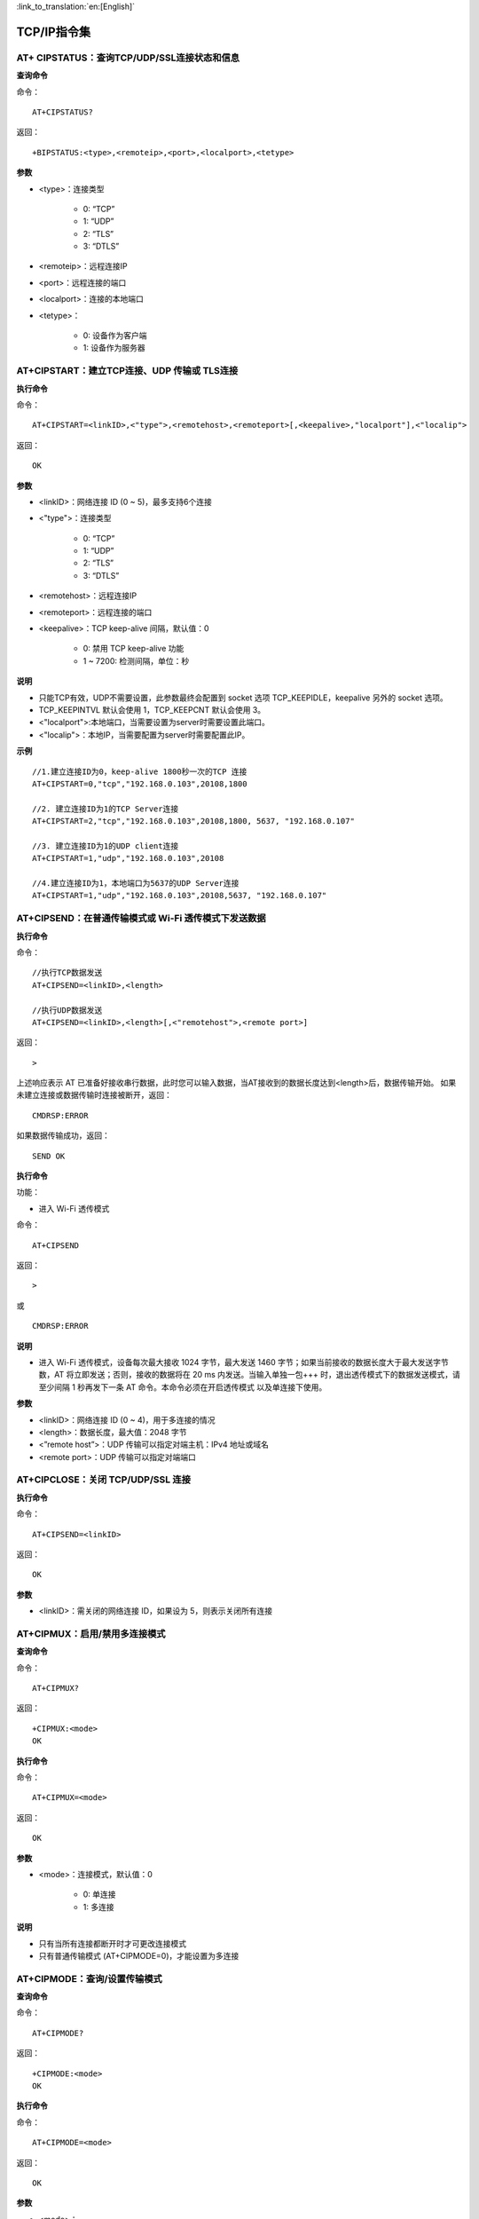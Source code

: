 
:link_to_translation:`en:[English]`

TCP/IP指令集
=================


----------------------------------------------------------
AT+ CIPSTATUS：查询TCP/UDP/SSL连接状态和信息
----------------------------------------------------------

**查询命令**

命令：
::

	AT+CIPSTATUS?

返回：
::

	+BIPSTATUS:<type>,<remoteip>,<port>,<localport>,<tetype>

**参数**

- <type>：连接类型

	- 0: “TCP”
	- 1: “UDP”
	- 2: “TLS”
	- 3: “DTLS”

- <remoteip>：远程连接IP
- <port>：远程连接的端口
- <localport>：连接的本地端口
- <tetype>：

	- 0: 设备作为客户端
	- 1: 设备作为服务器


------------------------------------------------------
AT+CIPSTART：建立TCP连接、UDP 传输或 TLS连接
------------------------------------------------------

**执行命令**

命令：
::

	AT+CIPSTART=<linkID>,<"type">,<remotehost>,<remoteport>[,<keepalive>,"localport"],<"localip">

返回：
::

	OK

**参数**

- <linkID>：网络连接 ID (0 ~ 5)，最多支持6个连接
- <"type">：连接类型

	- 0: “TCP”
	- 1: “UDP”
	- 2: “TLS”
	- 3: “DTLS”

- <remotehost>：远程连接IP
- <remoteport>：远程连接的端口
- <keepalive>：TCP keep-alive 间隔，默认值：0

	- 0: 禁用 TCP keep-alive 功能
	- 1 ~ 7200: 检测间隔，单位：秒

**说明**

- 只能TCP有效，UDP不需要设置，此参数最终会配置到 socket 选项 TCP_KEEPIDLE，keepalive 另外的 socket 选项。
- TCP_KEEPINTVL 默认会使用 1，TCP_KEEPCNT 默认会使用 3。
- <"localport">:本地端口，当需要设置为server时需要设置此端口。
- <"localip">：本地IP，当需要配置为server时需要配置此IP。

**示例**
::

	//1.建立连接ID为0，keep-alive 1800秒一次的TCP 连接
	AT+CIPSTART=0,"tcp","192.168.0.103",20108,1800

	//2. 建立连接ID为1的TCP Server连接
	AT+CIPSTART=2,"tcp","192.168.0.103",20108,1800, 5637, "192.168.0.107"

	//3. 建立连接ID为1的UDP client连接
	AT+CIPSTART=1,"udp","192.168.0.103",20108

	//4.建立连接ID为1，本地端口为5637的UDP Server连接
	AT+CIPSTART=1,"udp","192.168.0.103",20108,5637, "192.168.0.107"


----------------------------------------------------------------
AT+CIPSEND：在普通传输模式或 Wi-Fi 透传模式下发送数据
----------------------------------------------------------------

**执行命令**

命令：
::

	//执行TCP数据发送
	AT+CIPSEND=<linkID>,<length> 

	//执行UDP数据发送
	AT+CIPSEND=<linkID>,<length>[,<"remotehost">,<remote port>]

返回：
::

	>

上述响应表示 AT 已准备好接收串行数据，此时您可以输入数据，当AT接收到的数据长度达到<length>后，数据传输开始。
如果未建立连接或数据传输时连接被断开，返回：
::

	CMDRSP:ERROR

如果数据传输成功，返回：
::

	SEND OK

**执行命令**

功能：

- 进入 Wi-Fi 透传模式

命令：
::

	AT+CIPSEND

返回：
::

	>

或

::

	CMDRSP:ERROR

**说明**

- 进入 Wi-Fi 透传模式，设备每次最大接收 1024 字节，最大发送 1460 字节；如果当前接收的数据长度大于最大发送字节数，AT 将立即发送；否则，接收的数据将在 20 ms 内发送。当输入单独一包+++ 时，退出透传模式下的数据发送模式，请至少间隔 1 秒再发下一条 AT 命令。本命令必须在开启透传模式 以及单连接下使用。

**参数**

- <linkID>：网络连接 ID (0 ~ 4)，用于多连接的情况
- <length>：数据长度，最大值：2048 字节
- <”remote host”>：UDP 传输可以指定对端主机：IPv4 地址或域名
- <remote port>：UDP 传输可以指定对端端口


-------------------------------------------------
AT+CIPCLOSE：关闭 TCP/UDP/SSL 连接
-------------------------------------------------

**执行命令**

命令：
::

	AT+CIPSEND=<linkID>

返回：
::

	OK

**参数**

- <linkID>：需关闭的网络连接 ID，如果设为 5，则表示关闭所有连接


----------------------------------------------------
AT+CIPMUX：启用/禁用多连接模式
----------------------------------------------------

**查询命令**

命令：
::

	AT+CIPMUX?

返回：
::

	+CIPMUX:<mode>
	OK

**执行命令**

命令：
::

	AT+CIPMUX=<mode>

返回：
::

	OK

**参数**

- <mode>：连接模式，默认值：0

	- 0: 单连接
	- 1: 多连接

**说明**

- 只有当所有连接都断开时才可更改连接模式
- 只有普通传输模式 (AT+CIPMODE=0)，才能设置为多连接


----------------------------------------------------
AT+CIPMODE：查询/设置传输模式
----------------------------------------------------

**查询命令**

命令：
::

	AT+CIPMODE?

返回：
::

	+CIPMODE:<mode>
	OK

**执行命令**

命令：
::

	AT+CIPMODE=<mode>

返回：
::

	OK

**参数**

- <mode>：

	- 0: 普通传输模式
	- 1: Wi-Fi 透传接收模式，仅支持 TCP 单连接、UDP 固定通信对端、SSL 单连接的情况


----------------------------------------------------
AT+CIPSNTPCFG：查询/设置NTP服务器
----------------------------------------------------

**查询命令**

命令：
::

	AT+CIPSNTPCFG?

返回：
::

	+CIPSNTPCFG:<enable>,<timezone>,<SNTP server>
	OK

**执行命令**

命令：
::

	AT+CIPSNTPCFG=<enable>,<timezone>,<SNTP server>

返回：
::

	OK

**参数**

- <enable>：设置 SNTP 服务器：

	- 1: 设置 SNTP 服务器。
	- 0: 不设置 SNTP 服务器。

- <timezone>：

	- 数值范围：[-12,12]，它以小时为单位，通过与协调世界时 (UTC) 的偏移来标记大多数时区（UTC−12:00 至 UTC+12:00）

- [<SNTP server>]： SNTP 服务器地址或域名。

**示例**
::

	//使能 SNTP 服务器，设置中国时区 (UTC+08:00)
	AT+CIPSNTPCFG=1,8,"cn.ntp.org.cn"

	//使能 SNTP服务器，设置美国纽约的时区 (UTC−05:00)
	AT+CIPSNTPCFG=1,-5,"0.pool.ntp.org"


--------------------------------------------------------------------
AT+CIPSNTPTIME：查询SNTP时间
--------------------------------------------------------------------

**查询命令**

命令：
::

	AT+CIPSNTPTIME?

返回：
::

	+CIPSNTPTIME:<asctime style time>
	OK

**示例**
::

	AT+CIPSNTPTIME?
	
	+CIPSNTPTIME:2022-10-21 19:20:39
	OK


--------------------------------------------------------------------
AT+PING：ping对端主机
--------------------------------------------------------------------

**执行命令**

命令：
::

	AT+PING=<"host">

返回：
::

	+PING:<time>

或

::

+PING:TIMEOUT

**参数**

- <”host”>：字符串参数，表示对端主机的 IPv4 地址或域名。
- <time>：ping 的响应时间，单位：毫秒。


--------------------------------------------------------------------
AT+CIPDOMAIN：域名解析
--------------------------------------------------------------------

**执行命令**

命令：
::

	AT+CIPDOMAIN=<"domain name">

返回：
::

	+CIPDOMAIN:<"IP address">
	OK

**参数**

- <”domain name”>：待解析的域名
- <”IP address”>：解析出的 IP 地址

**说明**

- 目前仅支持解析为 IPv4 地址


--------------------------------------------------------------------
AT+CIPDNS：查询/设置 DNS 服务器信息
--------------------------------------------------------------------

**查询命令**

命令：
::

	AT+CIPDNS?

返回：
::

	+CIPDNS:<enable>[,<"DNS IP1">,<"DNS IP2">,<"DNS IP3">]
	OK

**执行命令**

命令：
::

	AT+CIPDNS=<enable>[,<"DNS IP1">,<"DNS IP2">,<"DNS IP3">]

返回：
::

	OK

或

::

	ERROR

**参数**

- <enable>：设置 DNS

	- 0: 启用自动获取 DNS 设置，DNS 将会恢复为 208.67.222.222，只有当 DHCP 更新时才会生效。
	- 1: 启用手动设置 DNS 信息，如果不设置参数 <DNS IPx> 的值，则使用默认值 208.67.222.222。

- <DNS IP1>：第一个 DNS IP 地址，对于执行命令，只有当 <enable> 参数为 1 时，也就是启用手动 DNS 设置，本参数才有效。
- <DNS IP2>：第二个 DNS IP 地址，对于执行命令，只有当 <enable> 参数为 1 时，也就是启用手动 DNS 设置，本参数才有效。
- <DNS IP3>：第三个 DNS IP 地址，对于执行命令，只有当 <enable> 参数为 1 时，也就是启用手动 DNS 设置，本参数才有效。

**说明**

- 若AT+SYSSTORE=1，配置更改将保存在 NVS 区。


--------------------------------------------------------------------
AT+CIPSSLCPSK：查询/设置 SSL 客户端的 PSK
--------------------------------------------------------------------

**查询命令**

命令：
::

	AT+CIPSSLCPSK?

返回：
::

	+CIPSSLCPSK:<linkID>,<"psk">,<"hint">
	OK

**执行命令**

命令：
::

	//单连接：(AT+CIPMUX=0)
	AT+CIPSSLCPSK=<"psk">,<"hint">

	//多连接：(AT+CIPMUX=1)
	AT+CIPSSLCPSK=<linkID>,<"psk">,<"hint">

返回：
::

	OK

**参数**

- <linkID>：网络连接 ID (0 ~ max)，在单连接的情况下，本参数值为 0；在多连接的情况下，若参数值设为 max，则表示所有连接；本参数默认值为 5。
- <”psk”>：PSK identity，最大长度：48。
- <”hint”>：PSK hint，最大长度：48。

**说明**

- 如果想要本配置立即生效，请在建立 SSL 连接前运行本命令。


--------------------------------------------------------------------
AT+CIPDNS：查询/设置 DNS 服务器信息
--------------------------------------------------------------------

**查询命令**

命令：
::

	AT+CIPDNS?

返回：
::

	+CIPDNS:<enable>[,<"DNS IP1">,<"DNS IP2">,<"DNS IP3">]
	OK

**执行命令**

命令：
::

	AT+CIPDNS=<enable>[,<"DNS IP1">,<"DNS IP2">,<"DNS IP3">]

返回：
::

	OK

或

::

	ERROR

**参数**

- <enable>：设置 DNS

	- 0: 启用自动获取 DNS 设置，DNS 将会恢复为 208.67.222.222，只有当 DHCP 更新时才会生效；
	- 1: 启用手动设置 DNS 信息，如果不设置参数 <DNS IPx> 的值，则使用默认值 208.67.222.222。

- <DNS IP1>：第一个 DNS IP 地址。
- <DNS IP2>：第二个 DNS IP 地址。
- <DNS IP3>：第三个 DNS IP 地址。

**说明**

- 若AT+SYSSTORE=1，配置更改将保存在 NVS 区。
- 这三个参数不能设置在同一个服务器上。
- 当 <enable> 为 0 时，DNS 服务器可能会根据设备所连接的路由器的配置而改变。


